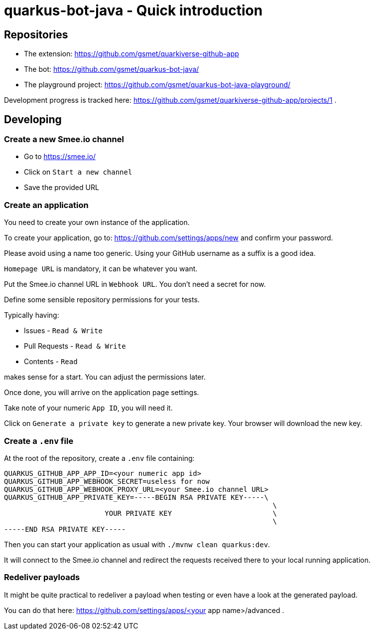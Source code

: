 = quarkus-bot-java - Quick introduction

== Repositories

 * The extension: https://github.com/gsmet/quarkiverse-github-app
 * The bot: https://github.com/gsmet/quarkus-bot-java/
 * The playground project: https://github.com/gsmet/quarkus-bot-java-playground/

Development progress is tracked here: https://github.com/gsmet/quarkiverse-github-app/projects/1 .

== Developing

=== Create a new Smee.io channel

* Go to https://smee.io/
* Click on `Start a new channel`
* Save the provided URL

=== Create an application

You need to create your own instance of the application.

To create your application, go to: https://github.com/settings/apps/new and confirm your password.

Please avoid using a name too generic.
Using your GitHub username as a suffix is a good idea.

`Homepage URL` is mandatory, it can be whatever you want.

Put the Smee.io channel URL in `Webhook URL`.
You don't need a secret for now.

Define some sensible repository permissions for your tests.

Typically having:

* Issues - `Read & Write`
* Pull Requests - `Read & Write`
* Contents - `Read`

makes sense for a start.
You can adjust the permissions later.

Once done, you will arrive on the application page settings.

Take note of your numeric `App ID`, you will need it.

Click on `Generate a private key` to generate a new private key.
Your browser will download the new key.

=== Create a `.env` file

At the root of the repository, create a `.env` file containing:

[source]
------
QUARKUS_GITHUB_APP_APP_ID=<your numeric app id>
QUARKUS_GITHUB_APP_WEBHOOK_SECRET=useless for now
QUARKUS_GITHUB_APP_WEBHOOK_PROXY_URL=<your Smee.io channel URL>
QUARKUS_GITHUB_APP_PRIVATE_KEY=-----BEGIN RSA PRIVATE KEY-----\
                                                                \
                        YOUR PRIVATE KEY                        \
                                                                \
-----END RSA PRIVATE KEY-----
------

Then you can start your application as usual with `./mvnw clean quarkus:dev`.

It will connect to the Smee.io channel and redirect the requests received there to your local running application.

=== Redeliver payloads

It might be quite practical to redeliver a payload when testing or even have a look at the generated payload.

You can do that here: https://github.com/settings/apps/<your app name>/advanced .
